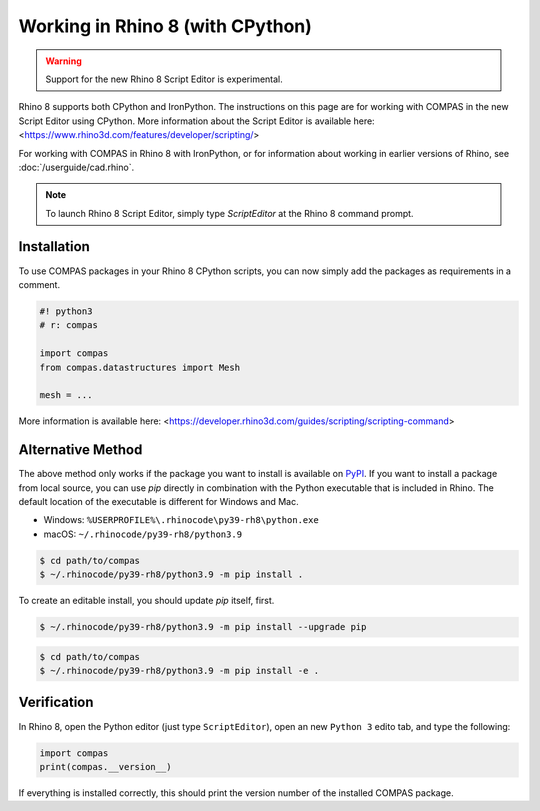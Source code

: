 ********************************************************************************
Working in Rhino 8 (with CPython)
********************************************************************************

.. warning::

    Support for the new Rhino 8 Script Editor is experimental.


Rhino 8 supports both CPython and IronPython.
The instructions on this page are for working with COMPAS in the new Script Editor using CPython.
More information about the Script Editor is available here: <https://www.rhino3d.com/features/developer/scripting/>

For working with COMPAS in Rhino 8 with IronPython,
or for information about working in earlier versions of Rhino, see :doc:`/userguide/cad.rhino`.

.. note::

    To launch Rhino 8 Script Editor, simply type `ScriptEditor` at the Rhino 8 command prompt.

Installation
============

To use COMPAS packages in your Rhino 8 CPython scripts,
you can now simply add the packages as requirements in a comment.

.. code-block:: python

    #! python3
    # r: compas

    import compas
    from compas.datastructures import Mesh

    mesh = ...

More information is available here: <https://developer.rhino3d.com/guides/scripting/scripting-command>


Alternative Method
==================

The above method only works if the package you want to install is available on `PyPI <https://pypi.org/>`_.
If you want to install a package from local source,
you can use `pip` directly in combination with the Python executable that is included in Rhino.
The default location of the executable is different for Windows and Mac.

* Windows: ``%USERPROFILE%\.rhinocode\py39-rh8\python.exe``
* macOS: ``~/.rhinocode/py39-rh8/python3.9``

.. code-block:: bash

    $ cd path/to/compas
    $ ~/.rhinocode/py39-rh8/python3.9 -m pip install .

To create an editable install, you should update `pip` itself, first.

.. code-block:: bash

    $ ~/.rhinocode/py39-rh8/python3.9 -m pip install --upgrade pip

.. code-block:: bash

    $ cd path/to/compas
    $ ~/.rhinocode/py39-rh8/python3.9 -m pip install -e .


Verification
============

In Rhino 8, open the Python editor (just type ``ScriptEditor``), open an new ``Python 3`` edito tab, and type the following:

.. code-block:: python

    import compas
    print(compas.__version__)

If everything is installed correctly, this should print the version number of the installed COMPAS package.
